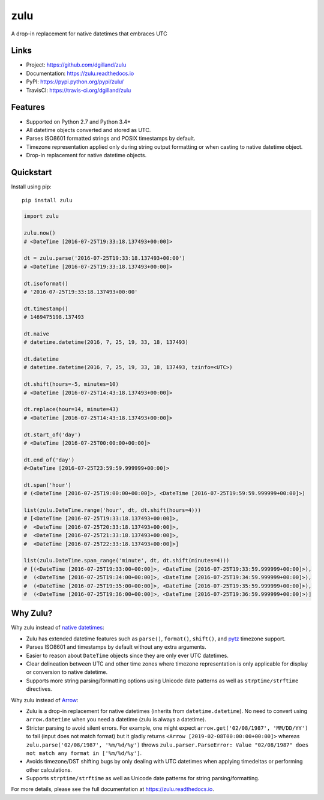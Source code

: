 ****
zulu
****

|version| |travis| |coveralls| |license|


A drop-in replacement for native datetimes that embraces UTC


Links
=====

- Project: https://github.com/dgilland/zulu
- Documentation: https://zulu.readthedocs.io
- PyPI: https://pypi.python.org/pypi/zulu/
- TravisCI: https://travis-ci.org/dgilland/zulu


Features
========

- Supported on Python 2.7 and Python 3.4+
- All datetime objects converted and stored as UTC.
- Parses ISO8601 formatted strings and POSIX timestamps by default.
- Timezone representation applied only during string output formatting or when casting to native datetime object.
- Drop-in replacement for native datetime objects.


Quickstart
==========

Install using pip:


::

    pip install zulu


.. code-block:: python

    import zulu

    zulu.now()
    # <DateTime [2016-07-25T19:33:18.137493+00:00]>

    dt = zulu.parse('2016-07-25T19:33:18.137493+00:00')
    # <DateTime [2016-07-25T19:33:18.137493+00:00]>

    dt.isoformat()
    # '2016-07-25T19:33:18.137493+00:00'

    dt.timestamp()
    # 1469475198.137493

    dt.naive
    # datetime.datetime(2016, 7, 25, 19, 33, 18, 137493)

    dt.datetime
    # datetime.datetime(2016, 7, 25, 19, 33, 18, 137493, tzinfo=<UTC>)

    dt.shift(hours=-5, minutes=10)
    # <DateTime [2016-07-25T14:43:18.137493+00:00]>

    dt.replace(hour=14, minute=43)
    # <DateTime [2016-07-25T14:43:18.137493+00:00]>

    dt.start_of('day')
    # <DateTime [2016-07-25T00:00:00+00:00]>

    dt.end_of('day')
    #<DateTime [2016-07-25T23:59:59.999999+00:00]>

    dt.span('hour')
    # (<DateTime [2016-07-25T19:00:00+00:00]>, <DateTime [2016-07-25T19:59:59.999999+00:00]>)

    list(zulu.DateTime.range('hour', dt, dt.shift(hours=4)))
    # [<DateTime [2016-07-25T19:33:18.137493+00:00]>,
    #  <DateTime [2016-07-25T20:33:18.137493+00:00]>,
    #  <DateTime [2016-07-25T21:33:18.137493+00:00]>,
    #  <DateTime [2016-07-25T22:33:18.137493+00:00]>]

    list(zulu.DateTime.span_range('minute', dt, dt.shift(minutes=4)))
    # [(<DateTime [2016-07-25T19:33:00+00:00]>, <DateTime [2016-07-25T19:33:59.999999+00:00]>),
    #  (<DateTime [2016-07-25T19:34:00+00:00]>, <DateTime [2016-07-25T19:34:59.999999+00:00]>),
    #  (<DateTime [2016-07-25T19:35:00+00:00]>, <DateTime [2016-07-25T19:35:59.999999+00:00]>),
    #  (<DateTime [2016-07-25T19:36:00+00:00]>, <DateTime [2016-07-25T19:36:59.999999+00:00]>)]


Why Zulu?
=========

Why zulu instead of `native datetimes <https://docs.python.org/3.5/library/datetime.html#datetime-objects>`_:

- Zulu has extended datetime features such as ``parse()``, ``format()``, ``shift()``, and `pytz <http://pytz.sourceforge.net/>`_ timezone support.
- Parses ISO8601 and timestamps by default without any extra arguments.
- Easier to reason about ``DateTime`` objects since they are only ever UTC datetimes.
- Clear delineation between UTC and other time zones where timezone representation is only applicable for display or conversion to native datetime.
- Supports more string parsing/formatting options using Unicode date patterns as well as ``strptime/strftime`` directives.


Why zulu instead of `Arrow <https://arrow.readthedocs.io>`_:

- Zulu is a drop-in replacement for native datetimes (inherits from ``datetime.datetime``). No need to convert using ``arrow.datetime`` when you need a datetime (zulu is always a datetime).
- Stricter parsing to avoid silent errors. For example, one might expect ``arrow.get('02/08/1987', 'MM/DD/YY')`` to fail (input does not match format) but it gladly returns ``<Arrow [2019-02-08T00:00:00+00:00]>`` whereas ``zulu.parse('02/08/1987', '%m/%d/%y')`` throws ``zulu.parser.ParseError: Value "02/08/1987" does not match any format in ['%m/%d/%y']``.
- Avoids timezone/DST shifting bugs by only dealing with UTC datetimes when applying timedeltas or performing other calculations.
- Supports ``strptime/strftime`` as well as Unicode date patterns for string parsing/formatting.


For more details, please see the full documentation at https://zulu.readthedocs.io.



.. |version| image:: https://img.shields.io/pypi/v/zulu.svg?style=flat-square
    :target: https://pypi.python.org/pypi/zulu/

.. |travis| image:: https://img.shields.io/travis/dgilland/zulu/master.svg?style=flat-square
    :target: https://travis-ci.org/dgilland/zulu

.. |coveralls| image:: https://img.shields.io/coveralls/dgilland/zulu/master.svg?style=flat-square
    :target: https://coveralls.io/r/dgilland/zulu

.. |license| image:: https://img.shields.io/pypi/l/zulu.svg?style=flat-square
    :target: https://pypi.python.org/pypi/zulu/
